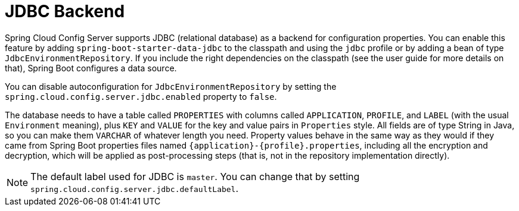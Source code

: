 [[jdbc-backend]]
= JDBC Backend
:page-section-summary-toc: 1

Spring Cloud Config Server supports JDBC (relational database) as a backend for configuration properties.
You can enable this feature by adding `spring-boot-starter-data-jdbc` to the classpath and using the `jdbc` profile or by adding a bean of type `JdbcEnvironmentRepository`.
If you include the right dependencies on the classpath (see the user guide for more details on that), Spring Boot configures a data source.
// TODO Which user guide? When we know that, we should add a link to it.

You can disable autoconfiguration for `JdbcEnvironmentRepository` by setting the `spring.cloud.config.server.jdbc.enabled` property to `false`.

The database needs to have a table called `PROPERTIES` with columns called `APPLICATION`, `PROFILE`, and `LABEL` (with the usual `Environment` meaning), plus `KEY` and `VALUE` for the key and value pairs in `Properties` style.
All fields are of type String in Java, so you can make them `VARCHAR` of whatever length you need.
Property values behave in the same way as they would if they came from Spring Boot properties files named `\{application}-\{profile}.properties`, including all the encryption and decryption, which will be applied as post-processing steps (that is, not in the repository implementation directly).

NOTE: The default label used for JDBC is `master`.  You can change that by setting `spring.cloud.config.server.jdbc.defaultLabel`.

